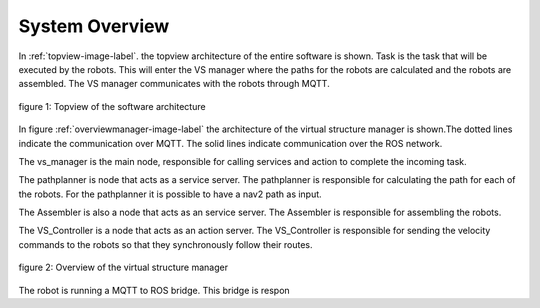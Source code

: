 System Overview
----------------

In :ref:`topview-image-label`. the topview architecture of the entire software is shown. 
Task is the task that will be executed by the robots.
This will enter the VS manager where the paths for the robots are calculated and the robots are assembled. 
The VS manager communicates with the robots through MQTT.

.. figure:: images/TopOverview.png
   :name: topview-image-label
   :align: center

   figure 1: Topview of the software architecture

In figure :ref:`overviewmanager-image-label` the architecture of the virtual structure manager is shown.The dotted lines indicate the communication over MQTT. The solid lines indicate communication over the ROS network.

The vs_manager is the main node, responsible for calling services and action to complete the incoming task. 

The pathplanner is node that acts as a service server. The pathplanner is responsible for calculating the path for each of the robots. For the pathplanner it is possible to have a nav2 path as input.

The Assembler is also a node that acts as an service server. The Assembler is responsible for assembling the robots.

The VS_Controller is a node that acts as an action server. The VS_Controller is responsible for sending the velocity commands to the robots so that they synchronously follow their routes.

.. figure:: images/overviewVSManager.png
   :name: overviewManager-image-label
   :align: center

   figure 2: Overview of the virtual structure manager


The robot is running a MQTT to ROS bridge. This bridge is respon 
